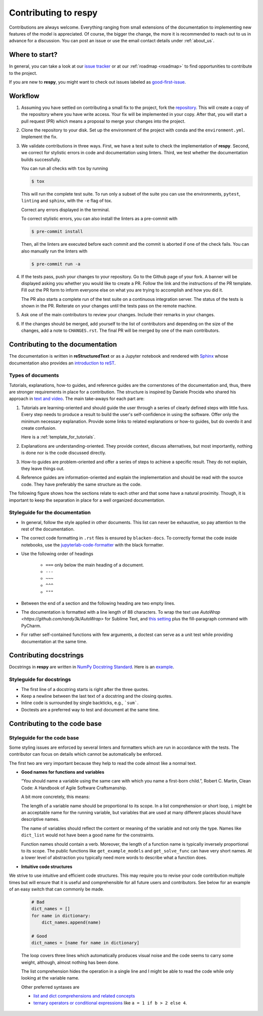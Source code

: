Contributing to respy
=====================

Contributions are always welcome. Everything ranging from small extensions of the
documentation to implementing new features of the model is appreciated. Of course, the
bigger the change, the more it is recommended to reach out to us in advance for a
discussion. You can post an issue or use the email contact details under
:ref:`about_us`.


Where to start?
---------------

In general, you can take a look at our `issue tracker <https://github.com/
OpenSourceEconomics/respy/issues>`_ or at our :ref:`roadmap <roadmap>` to find
opportunities to contribute to the project.

If you are new to **respy**, you might want to check out issues labeled as
`good-first-issue <https://github.com/OpenSourceEconomics/respy/issues?q=is%3Aissue+is
%3Aopen+label%3Agood-first-issue>`_.


Workflow
--------

1. Assuming you have settled on contributing a small fix to the project, fork the
   `repository <https://github.com/OpenSourceEconomics/respy/>`_. This will create a
   copy of the repository where you have write access. Your fix will be implemented in
   your copy. After that, you will start a pull request (PR) which means a proposal to
   merge your changes into the project.

2. Clone the repository to your disk. Set up the environment of the project with conda
   and the ``environment.yml``. Implement the fix.

3. We validate contributions in three ways. First, we have a test suite to check the
   implementation of **respy**. Second, we correct for stylistic errors in code and
   documentation using linters. Third, we test whether the documentation builds
   successfully.

   You can run all checks with ``tox`` by running

   .. code-block:: bash

       $ tox

   This will run the complete test suite. To run only a subset of the suite you can use
   the environments, ``pytest``, ``linting`` and ``sphinx``, with the ``-e`` flag of
   tox.

   Correct any errors displayed in the terminal.

   To correct stylistic errors, you can also install the linters as a pre-commit with

   .. code-block:: bash

       $ pre-commit install

   Then, all the linters are executed before each commit and the commit is aborted if
   one of the check fails. You can also manually run the linters with

   .. code-block:: bash

       $ pre-commit run -a

4. If the tests pass, push your changes to your repository. Go to the Github page of
   your fork. A banner will be displayed asking you whether you would like to create a
   PR. Follow the link and the instructions of the PR template. Fill out the PR form to
   inform everyone else on what you are trying to accomplish and how you did it.

   The PR also starts a complete run of the test suite on a continuous integration
   server. The status of the tests is shown in the PR. Reiterate on your changes until
   the tests pass on the remote machine.

5. Ask one of the main contributors to review your changes. Include their remarks in
   your changes.

6. If the changes should be merged, add yourself to the list of contributors and
   depending on the size of the changes, add a note to ``CHANGES.rst``. The final PR
   will be merged by one of the main contributors.


Contributing to the documentation
---------------------------------

The documentation is written in **reStructuredText** or as a Jupyter notebook and
rendered with `Sphinx <https://www.sphinx-doc.org>`_ whose documentation also provides
an `introduction to reST
<https://www.sphinx-doc.org/en/master/usage/restructuredtext/basics.html>`_.


Types of documents
~~~~~~~~~~~~~~~~~~

Tutorials, explanations, how-to guides, and reference guides are the cornerstones of the
documentation and, thus, there are stronger requirements in place for a contribution.
The structure is inspired by Daniele Procida who shared his approach in `text and video
<https://documentation.divio.com/>`_. The main take-aways for each part are:

1. Tutorials are learning-oriented and should guide the user through a series of clearly
   defined steps with little fuss. Every step needs to produce a result to build the
   user's self-confidence in using the software. Offer only the minimum necessary
   explanation. Provide some links to related explanations or how-to guides, but do
   overdo it and create confusion.

   Here is a :ref:`template_for_tutorials`.

2. Explanations are understanding-oriented. They provide context, discuss alternatives,
   but most importantly, nothing is done nor is the code discussed directly.

3. How-to guides are problem-oriented and offer a series of steps to achieve a specific
   result. They do not explain, they leave things out.

4. Reference guides are information-oriented and explain the implementation and should
   be read with the source code. They have preferably the same structure as the code.

The following figure shows how the sections relate to each other and that some have a
natural proximity. Though, it is important to keep the separation in place for a well
organized documentation.

.. image:: https://documentation.divio.com/_images/overview.png
   :width: 70%


Styleguide for the documentation
~~~~~~~~~~~~~~~~~~~~~~~~~~~~~~~~

- In general, follow the style applied in other documents. This list can never be
  exhaustive, so pay attention to the rest of the documentation.

- The correct code formatting in ``.rst`` files is ensured by ``blacken-docs``. To
  correctly format the code inside notebooks, use the `jupyterlab-code-formatter
  <jupyterlab-code-formatter.readthedocs.io>`_ with the black formatter.

- Use the following order of headings

   + ``===`` only below the main heading of a document.
   + ``---``
   + ``~~~``
   + ``^^^``
   + ``"""``

- Between the end of a section and the following heading are two empty lines.

- The documentation is formatted with a line length of 88 characters. To wrap the text
  use `AutoWrap <https://github.com/randy3k/AutoWrap>` for Sublime Text, and `this
  setting <https://stackoverflow.com/a/39011656>`_ plus the fill-paragraph command with
  PyCharm.

- For rather self-contained functions with few arguments, a doctest can serve as a unit
  test while providing documentation at the same time.


Contributing docstrings
-----------------------

Docstrings in **respy** are written in `NumPy Docstring Standard
<https://numpydoc.readthedocs.io/en/latest/format.html>`_. Here is an `example
<https://numpydoc.readthedocs.io/en/latest/example.html#example>`_.


Styleguide for docstrings
~~~~~~~~~~~~~~~~~~~~~~~~~

- The first line of a docstring starts is right after the three quotes.
- Keep a newline between the last text of a docstring and the closing quotes.
- Inline code is surrounded by single backticks, e.g., ```sum```.
- Doctests are a preferred way to test and document at the same time.


Contributing to the code base
-----------------------------

Styleguide for the code base
~~~~~~~~~~~~~~~~~~~~~~~~~~~~

Some styling issues are enforced by several linters and formatters which are run in
accordance with the tests. The contributor can focus on details which cannot be
automatically be enforced.

The first two are very important because they help to read the code almost like a normal
text.

- **Good names for functions and variables**

  “You should name a variable using the same care with which you name a first-born
  child.”, Robert C. Martin, Clean Code: A Handbook of Agile Software Craftsmanship.

  A bit more concretely, this means:

  The length of a variable name should be proportional to its scope. In a list
  comprehension or short loop, ``i`` might be an acceptable name for the running
  variable, but variables that are used at many different places should have
  descriptive names.

  The name of variables should reflect the content or meaning of the variable and not
  only the type. Names like ``dict_list`` would not have been a good name for the
  constraints.

  Function names should contain a verb. Moreover, the length of a function name is
  typically inversely proportional to its scope. The public functions like
  ``get_example_models`` and ``get_solve_func`` can have very short names. At a lower
  level of abstraction you typically need more words to describe what a function does.

- **Intuitive code structures**

We strive to use intuitive and efficient code structures. This may require you to revise your code contribution multiple times but will ensure that it is useful and comprehensible for all future users and contributors. See below for an example of an easy switch that can commonly be made.  

   .. code-block:: python

       # Bad
       dict_names = []
       for name in dictionary:
           dict_names.append(name)

       # Good
       dict_names = [name for name in dictionary]

   The loop covers three lines which automatically produces visual noise and the code
   seems to carry some weight, although, almost nothing has been done.

   The list comprehension hides the operation in a single line and I might be able to
   read the code while only looking at the variable name.

   Other preferred syntaxes are

   - `list and dict comprehensions and related concepts
     <https://realpython.com/list-comprehension-python/>`_
   - `ternary operators or conditional expressions
     <https://stackoverflow.com/a/394814>`_ like ``a = 1 if b > 2 else 4``.
